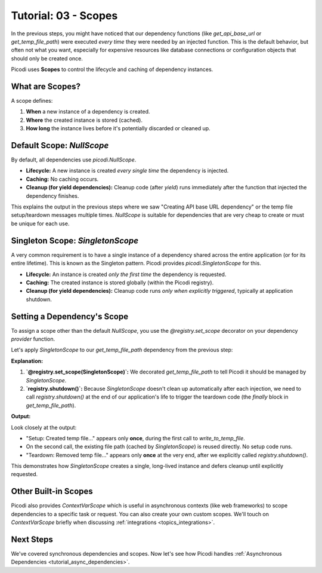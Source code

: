 .. _tutorial_scopes:

########################
Tutorial: 03 - Scopes
########################

In the previous steps, you might have noticed that our dependency functions (like `get_api_base_url` or `get_temp_file_path`) were executed *every time* they were needed by an injected function. This is the default behavior, but often not what you want, especially for expensive resources like database connections or configuration objects that should only be created once.

Picodi uses **Scopes** to control the lifecycle and caching of dependency instances.

****************
What are Scopes?
****************

A scope defines:

1.  **When** a new instance of a dependency is created.
2.  **Where** the created instance is stored (cached).
3.  **How long** the instance lives before it's potentially discarded or cleaned up.

********************************
Default Scope: `NullScope`
********************************

By default, all dependencies use `picodi.NullScope`.

*   **Lifecycle:** A new instance is created *every single time* the dependency is injected.
*   **Caching:** No caching occurs.
*   **Cleanup (for yield dependencies):** Cleanup code (after `yield`) runs immediately after the function that injected the dependency finishes.

This explains the output in the previous steps where we saw "Creating API base URL dependency" or the temp file setup/teardown messages multiple times. `NullScope` is suitable for dependencies that are very cheap to create or must be unique for each use.

********************************
Singleton Scope: `SingletonScope`
********************************

A very common requirement is to have a single instance of a dependency shared across the entire application (or for its entire lifetime). This is known as the Singleton pattern. Picodi provides `picodi.SingletonScope` for this.

*   **Lifecycle:** An instance is created *only the first time* the dependency is requested.
*   **Caching:** The created instance is stored globally (within the Picodi registry).
*   **Cleanup (for yield dependencies):** Cleanup code runs *only when explicitly triggered*, typically at application shutdown.

********************************
Setting a Dependency's Scope
********************************

To assign a scope other than the default `NullScope`, you use the `@registry.set_scope` decorator on your dependency *provider* function.

Let's apply `SingletonScope` to our `get_temp_file_path` dependency from the previous step:

.. testcode:: scopes

    # dependencies.py
    import tempfile
    import os
    from contextlib import contextmanager
    from picodi import registry, SingletonScope # Import registry and SingletonScope

    @registry.set_scope(SingletonScope) # Set the scope here!
    @contextmanager
    def get_temp_file_path():
        """Provides a path to a temporary file and cleans it up afterwards."""
        tf = tempfile.NamedTemporaryFile(delete=False, mode='w+', suffix=".txt")
        file_path = tf.name
        print(f"Setup: Created temp file: {file_path}")
        tf.close()

        try:
            yield file_path
        finally:
            if os.path.exists(file_path):
                os.remove(file_path)
                print(f"Teardown: Removed temp file: {file_path}")
            else:
                print(f"Teardown: Temp file already removed: {file_path}")

    # services.py
    # (write_to_temp_file remains the same)
    from picodi import Provide, inject
    from dependencies import get_temp_file_path

    @inject
    def write_to_temp_file(
        content: str,
        temp_file: str = Provide(get_temp_file_path)
    ) -> None:
        """Writes content to a temporary file provided by a dependency."""
        print(f"Service: Writing to {temp_file}")
        with open(temp_file, "a") as f:
            f.write(content + "\n")
        print(f"Service: Finished writing to {temp_file}")

    # main.py
    from services import write_to_temp_file
    from picodi import registry # Import registry for shutdown

    print("Main: Calling service the first time.")
    write_to_temp_file("Singleton message 1!")
    print("Main: Service call finished.")

    print("\nMain: Calling service the second time.")
    write_to_temp_file("Singleton message 2!")
    print("Main: Service call finished.")

    print("\nMain: Manually shutting down SingletonScope dependencies.")
    # For manual scopes like SingletonScope, cleanup must be triggered.
    registry.shutdown()
    print("Main: Shutdown complete.")

**Explanation:**

1.  **`@registry.set_scope(SingletonScope)`:** We decorated `get_temp_file_path` to tell Picodi it should be managed by `SingletonScope`.
2.  **`registry.shutdown()`:** Because `SingletonScope` doesn't clean up automatically after each injection, we need to call `registry.shutdown()` at the end of our application's life to trigger the teardown code (the `finally` block in `get_temp_file_path`).

**Output:**

.. testoutput:: scopes

    Main: Calling service the first time.
    Setup: Created temp file: .../tmp....txt
    Service: Writing to .../tmp....txt
    Service: Finished writing to .../tmp....txt
    Main: Service call finished.

    Main: Calling service the second time.
    Service: Writing to .../tmp....txt
    Service: Finished writing to .../tmp....txt
    Main: Service call finished.

    Main: Manually shutting down SingletonScope dependencies.
    Teardown: Removed temp file: .../tmp....txt
    Main: Shutdown complete.

Look closely at the output:

*   "Setup: Created temp file..." appears only **once**, during the first call to `write_to_temp_file`.
*   On the second call, the existing file path (cached by `SingletonScope`) is reused directly. No setup code runs.
*   "Teardown: Removed temp file..." appears only **once** at the very end, after we explicitly called `registry.shutdown()`.

This demonstrates how `SingletonScope` creates a single, long-lived instance and defers cleanup until explicitly requested.

********************************
Other Built-in Scopes
********************************

Picodi also provides `ContextVarScope` which is useful in asynchronous contexts (like web frameworks) to scope dependencies to a specific task or request. You can also create your own custom scopes. We'll touch on `ContextVarScope` briefly when discussing :ref:`integrations <topics_integrations>`.

***********
Next Steps
***********

We've covered synchronous dependencies and scopes. Now let's see how Picodi handles :ref:`Asynchronous Dependencies <tutorial_async_dependencies>`.
